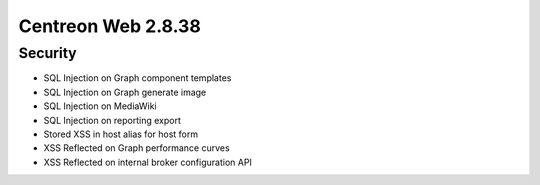 ###################
Centreon Web 2.8.38
###################

Security
========

- SQL Injection on Graph component templates
- SQL Injection on Graph generate image
- SQL Injection on MediaWiki
- SQL Injection on reporting export
- Stored XSS in host alias for host form
- XSS Reflected on Graph performance curves
- XSS Reflected on internal broker configuration API